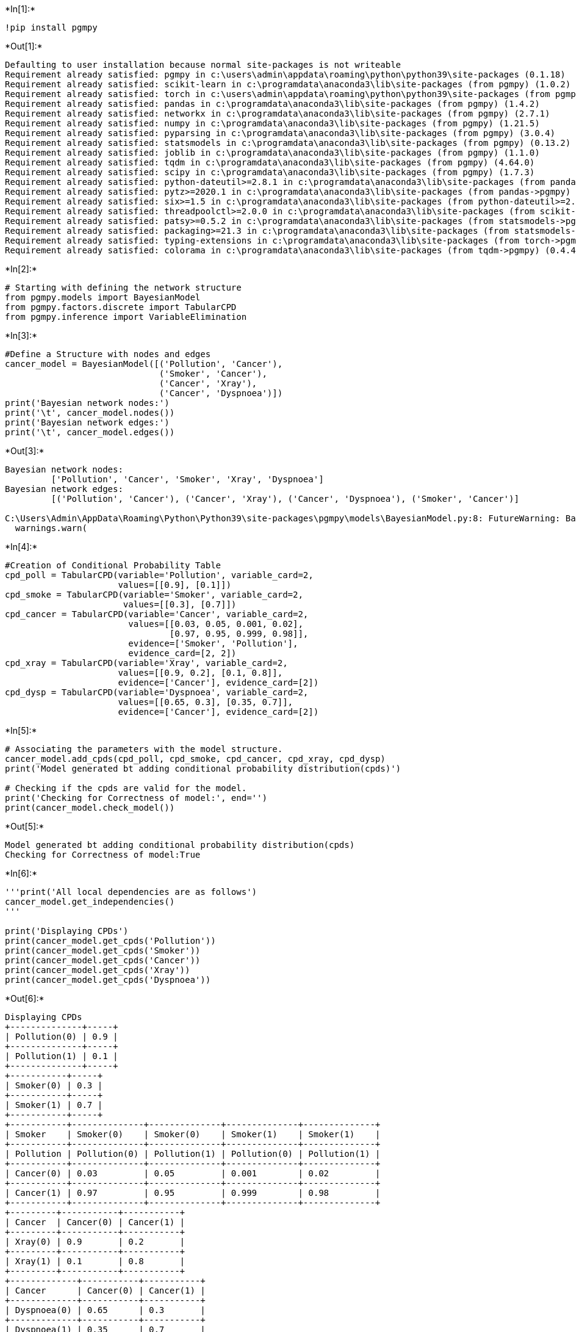 +*In[1]:*+
[source, ipython3]
----
!pip install pgmpy
----


+*Out[1]:*+
----
Defaulting to user installation because normal site-packages is not writeable
Requirement already satisfied: pgmpy in c:\users\admin\appdata\roaming\python\python39\site-packages (0.1.18)
Requirement already satisfied: scikit-learn in c:\programdata\anaconda3\lib\site-packages (from pgmpy) (1.0.2)
Requirement already satisfied: torch in c:\users\admin\appdata\roaming\python\python39\site-packages (from pgmpy) (1.11.0)
Requirement already satisfied: pandas in c:\programdata\anaconda3\lib\site-packages (from pgmpy) (1.4.2)
Requirement already satisfied: networkx in c:\programdata\anaconda3\lib\site-packages (from pgmpy) (2.7.1)
Requirement already satisfied: numpy in c:\programdata\anaconda3\lib\site-packages (from pgmpy) (1.21.5)
Requirement already satisfied: pyparsing in c:\programdata\anaconda3\lib\site-packages (from pgmpy) (3.0.4)
Requirement already satisfied: statsmodels in c:\programdata\anaconda3\lib\site-packages (from pgmpy) (0.13.2)
Requirement already satisfied: joblib in c:\programdata\anaconda3\lib\site-packages (from pgmpy) (1.1.0)
Requirement already satisfied: tqdm in c:\programdata\anaconda3\lib\site-packages (from pgmpy) (4.64.0)
Requirement already satisfied: scipy in c:\programdata\anaconda3\lib\site-packages (from pgmpy) (1.7.3)
Requirement already satisfied: python-dateutil>=2.8.1 in c:\programdata\anaconda3\lib\site-packages (from pandas->pgmpy) (2.8.2)
Requirement already satisfied: pytz>=2020.1 in c:\programdata\anaconda3\lib\site-packages (from pandas->pgmpy) (2021.3)
Requirement already satisfied: six>=1.5 in c:\programdata\anaconda3\lib\site-packages (from python-dateutil>=2.8.1->pandas->pgmpy) (1.16.0)
Requirement already satisfied: threadpoolctl>=2.0.0 in c:\programdata\anaconda3\lib\site-packages (from scikit-learn->pgmpy) (2.2.0)
Requirement already satisfied: patsy>=0.5.2 in c:\programdata\anaconda3\lib\site-packages (from statsmodels->pgmpy) (0.5.2)
Requirement already satisfied: packaging>=21.3 in c:\programdata\anaconda3\lib\site-packages (from statsmodels->pgmpy) (21.3)
Requirement already satisfied: typing-extensions in c:\programdata\anaconda3\lib\site-packages (from torch->pgmpy) (4.1.1)
Requirement already satisfied: colorama in c:\programdata\anaconda3\lib\site-packages (from tqdm->pgmpy) (0.4.4)
----


+*In[2]:*+
[source, ipython3]
----
# Starting with defining the network structure
from pgmpy.models import BayesianModel
from pgmpy.factors.discrete import TabularCPD
from pgmpy.inference import VariableElimination
----


+*In[3]:*+
[source, ipython3]
----
#Define a Structure with nodes and edges
cancer_model = BayesianModel([('Pollution', 'Cancer'), 
                              ('Smoker', 'Cancer'),
                              ('Cancer', 'Xray'),
                              ('Cancer', 'Dyspnoea')])
print('Bayesian network nodes:')
print('\t', cancer_model.nodes())
print('Bayesian network edges:')
print('\t', cancer_model.edges())
----


+*Out[3]:*+
----
Bayesian network nodes:
	 ['Pollution', 'Cancer', 'Smoker', 'Xray', 'Dyspnoea']
Bayesian network edges:
	 [('Pollution', 'Cancer'), ('Cancer', 'Xray'), ('Cancer', 'Dyspnoea'), ('Smoker', 'Cancer')]

C:\Users\Admin\AppData\Roaming\Python\Python39\site-packages\pgmpy\models\BayesianModel.py:8: FutureWarning: BayesianModel has been renamed to BayesianNetwork. Please use BayesianNetwork class, BayesianModel will be removed in future.
  warnings.warn(
----


+*In[4]:*+
[source, ipython3]
----
#Creation of Conditional Probability Table
cpd_poll = TabularCPD(variable='Pollution', variable_card=2,
                      values=[[0.9], [0.1]])
cpd_smoke = TabularCPD(variable='Smoker', variable_card=2,
                       values=[[0.3], [0.7]])
cpd_cancer = TabularCPD(variable='Cancer', variable_card=2,
                        values=[[0.03, 0.05, 0.001, 0.02],
                                [0.97, 0.95, 0.999, 0.98]],
                        evidence=['Smoker', 'Pollution'],
                        evidence_card=[2, 2])
cpd_xray = TabularCPD(variable='Xray', variable_card=2,
                      values=[[0.9, 0.2], [0.1, 0.8]],
                      evidence=['Cancer'], evidence_card=[2])
cpd_dysp = TabularCPD(variable='Dyspnoea', variable_card=2,
                      values=[[0.65, 0.3], [0.35, 0.7]],
                      evidence=['Cancer'], evidence_card=[2])
----


+*In[5]:*+
[source, ipython3]
----
# Associating the parameters with the model structure.
cancer_model.add_cpds(cpd_poll, cpd_smoke, cpd_cancer, cpd_xray, cpd_dysp)
print('Model generated bt adding conditional probability distribution(cpds)')

# Checking if the cpds are valid for the model.
print('Checking for Correctness of model:', end='')
print(cancer_model.check_model())
----


+*Out[5]:*+
----
Model generated bt adding conditional probability distribution(cpds)
Checking for Correctness of model:True
----


+*In[6]:*+
[source, ipython3]
----
'''print('All local dependencies are as follows')
cancer_model.get_independencies()
'''

print('Displaying CPDs')
print(cancer_model.get_cpds('Pollution'))
print(cancer_model.get_cpds('Smoker'))
print(cancer_model.get_cpds('Cancer'))
print(cancer_model.get_cpds('Xray'))
print(cancer_model.get_cpds('Dyspnoea'))
----


+*Out[6]:*+
----
Displaying CPDs
+--------------+-----+
| Pollution(0) | 0.9 |
+--------------+-----+
| Pollution(1) | 0.1 |
+--------------+-----+
+-----------+-----+
| Smoker(0) | 0.3 |
+-----------+-----+
| Smoker(1) | 0.7 |
+-----------+-----+
+-----------+--------------+--------------+--------------+--------------+
| Smoker    | Smoker(0)    | Smoker(0)    | Smoker(1)    | Smoker(1)    |
+-----------+--------------+--------------+--------------+--------------+
| Pollution | Pollution(0) | Pollution(1) | Pollution(0) | Pollution(1) |
+-----------+--------------+--------------+--------------+--------------+
| Cancer(0) | 0.03         | 0.05         | 0.001        | 0.02         |
+-----------+--------------+--------------+--------------+--------------+
| Cancer(1) | 0.97         | 0.95         | 0.999        | 0.98         |
+-----------+--------------+--------------+--------------+--------------+
+---------+-----------+-----------+
| Cancer  | Cancer(0) | Cancer(1) |
+---------+-----------+-----------+
| Xray(0) | 0.9       | 0.2       |
+---------+-----------+-----------+
| Xray(1) | 0.1       | 0.8       |
+---------+-----------+-----------+
+-------------+-----------+-----------+
| Cancer      | Cancer(0) | Cancer(1) |
+-------------+-----------+-----------+
| Dyspnoea(0) | 0.65      | 0.3       |
+-------------+-----------+-----------+
| Dyspnoea(1) | 0.35      | 0.7       |
+-------------+-----------+-----------+
----


+*In[7]:*+
[source, ipython3]
----
#Inferencing with Bayesian Network
#Computing the probability of Cancer given smoke

cancer_infer = VariableElimination(cancer_model)
print('\nInferencing with Bayesian Network')

print('\nProbability of Cancer given Smoker')
q = cancer_infer.query(variables=['Cancer'], evidence={'Smoker': 1})
print(q)

print('\nProbability of Cancer given Smoker, Pollution')
q = cancer_infer.query(variables=['Cancer'], evidence={'Smoker': 1,'Pollution': 1})
print(q)
----


+*Out[7]:*+
----

Inferencing with Bayesian Network

Probability of Cancer given Smoker
  0%|          | 0/1 [00:00<?, ?it/s]  0%|          | 0/1 [00:00<?, ?it/s]
+-----------+---------------+
| Cancer    |   phi(Cancer) |
+===========+===============+
| Cancer(0) |        0.0029 |
+-----------+---------------+
| Cancer(1) |        0.9971 |
+-----------+---------------+

Probability of Cancer given Smoker, Pollution
0it [00:00, ?it/s]0it [00:00, ?it/s]
+-----------+---------------+
| Cancer    |   phi(Cancer) |
+===========+===============+
| Cancer(0) |        0.0200 |
+-----------+---------------+
| Cancer(1) |        0.9800 |
+-----------+---------------+
----


+*In[ ]:*+
[source, ipython3]
----

----
